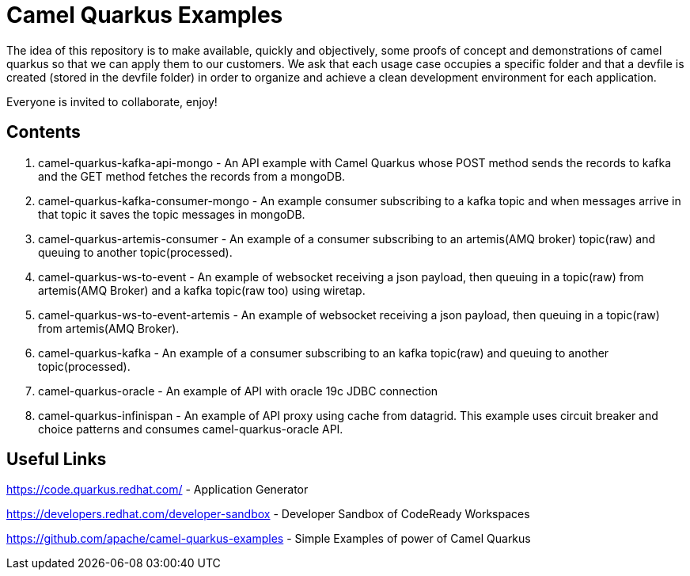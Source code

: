 = Camel Quarkus Examples

The idea of this repository is to make available, quickly and objectively, some proofs of concept and demonstrations of camel quarkus so that we can apply them to our customers. We ask that each usage case occupies a specific folder and that a devfile is created (stored in the devfile folder) in order to organize and achieve a clean development environment for each application.

Everyone is invited to collaborate, enjoy!

== Contents

1. camel-quarkus-kafka-api-mongo - An API example with Camel Quarkus whose POST method sends the records to kafka and the GET method fetches the records from a mongoDB. 

2. camel-quarkus-kafka-consumer-mongo - An example consumer subscribing to a kafka topic and when messages arrive in that topic it saves the topic messages in mongoDB.

3. camel-quarkus-artemis-consumer - An example of a consumer subscribing to an artemis(AMQ broker) topic(raw) and queuing to another topic(processed).

4. camel-quarkus-ws-to-event - An example of websocket receiving a json payload, then queuing in a topic(raw) from artemis(AMQ Broker) and a kafka topic(raw too) using wiretap.

5. camel-quarkus-ws-to-event-artemis - An example of websocket receiving a json payload, then queuing in a topic(raw) from artemis(AMQ Broker).

6. camel-quarkus-kafka - An example of a consumer subscribing to an kafka topic(raw) and queuing to another topic(processed).

7. camel-quarkus-oracle - An example of API with oracle 19c JDBC connection

8. camel-quarkus-infinispan - An example of API proxy using cache from datagrid. This example uses circuit breaker and choice patterns and consumes camel-quarkus-oracle API.

== Useful Links

https://code.quarkus.redhat.com/ - Application Generator

https://developers.redhat.com/developer-sandbox - Developer Sandbox of CodeReady Workspaces

https://github.com/apache/camel-quarkus-examples - Simple Examples of power of Camel Quarkus
